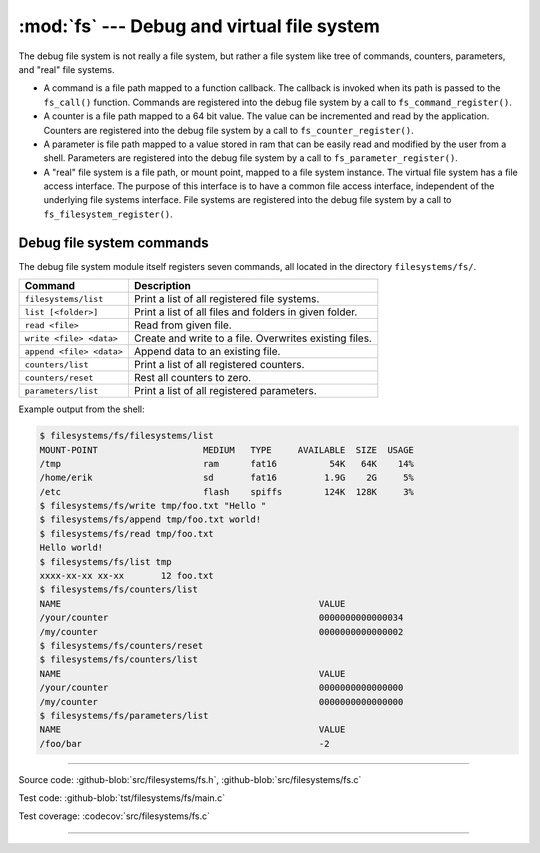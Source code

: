 :mod:`fs` --- Debug and virtual file system
===========================================

.. module:: fs
   :synopsis: Debug and virtual file system.

The debug file system is not really a file system, but rather a file
system like tree of commands, counters, parameters, and "real" file
systems.

- A command is a file path mapped to a function callback. The callback
  is invoked when its path is passed to the ``fs_call()``
  function. Commands are registered into the debug file system by a
  call to ``fs_command_register()``.

- A counter is a file path mapped to a 64 bit value. The value can be
  incremented and read by the application. Counters are registered
  into the debug file system by a call to ``fs_counter_register()``.

- A parameter is file path mapped to a value stored in ram that can be
  easily read and modified by the user from a shell. Parameters are
  registered into the debug file system by a call to
  ``fs_parameter_register()``.

- A "real" file system is a file path, or mount point, mapped to a
  file system instance. The virtual file system has a file access
  interface. The purpose of this interface is to have a common file
  access interface, independent of the underlying file systems
  interface. File systems are registered into the debug file system by
  a call to ``fs_filesystem_register()``.

Debug file system commands
--------------------------

The debug file system module itself registers seven commands, all
located in the directory ``filesystems/fs/``.

+---------------------------------------+---------------------------------------------------------+
|  Command                              | Description                                             |
+=======================================+=========================================================+
|  ``filesystems/list``                 | Print a list of all registered file systems.            |
+---------------------------------------+---------------------------------------------------------+
|  ``list [<folder>]``                  | Print a list of all files and folders in given folder.  |
+---------------------------------------+---------------------------------------------------------+
|  ``read <file>``                      | Read from given file.                                   |
+---------------------------------------+---------------------------------------------------------+
|  ``write <file> <data>``              | Create and write to a file. Overwrites existing files.  |
+---------------------------------------+---------------------------------------------------------+
|  ``append <file> <data>``             | Append data to an existing file.                        |
+---------------------------------------+---------------------------------------------------------+
|  ``counters/list``                    | Print a list of all registered counters.                |
+---------------------------------------+---------------------------------------------------------+
|  ``counters/reset``                   | Rest all counters to zero.                              |
+---------------------------------------+---------------------------------------------------------+
|  ``parameters/list``                  | Print a list of all registered parameters.              |
+---------------------------------------+---------------------------------------------------------+

Example output from the shell:

.. code-block:: text

   $ filesystems/fs/filesystems/list
   MOUNT-POINT                    MEDIUM   TYPE     AVAILABLE  SIZE  USAGE
   /tmp                           ram      fat16          54K   64K    14%
   /home/erik                     sd       fat16         1.9G    2G     5%
   /etc                           flash    spiffs        124K  128K     3%
   $ filesystems/fs/write tmp/foo.txt "Hello "
   $ filesystems/fs/append tmp/foo.txt world!
   $ filesystems/fs/read tmp/foo.txt
   Hello world!
   $ filesystems/fs/list tmp
   xxxx-xx-xx xx-xx       12 foo.txt
   $ filesystems/fs/counters/list
   NAME                                                 VALUE
   /your/counter                                        0000000000000034
   /my/counter                                          0000000000000002
   $ filesystems/fs/counters/reset
   $ filesystems/fs/counters/list
   NAME                                                 VALUE
   /your/counter                                        0000000000000000
   /my/counter                                          0000000000000000
   $ filesystems/fs/parameters/list
   NAME                                                 VALUE
   /foo/bar                                             -2

----------------------------------------------

Source code: :github-blob:`src/filesystems/fs.h`, :github-blob:`src/filesystems/fs.c`

Test code: :github-blob:`tst/filesystems/fs/main.c`

Test coverage: :codecov:`src/filesystems/fs.c`

----------------------------------------------

.. doxygenfile:: filesystems/fs.h
   :project: simba

